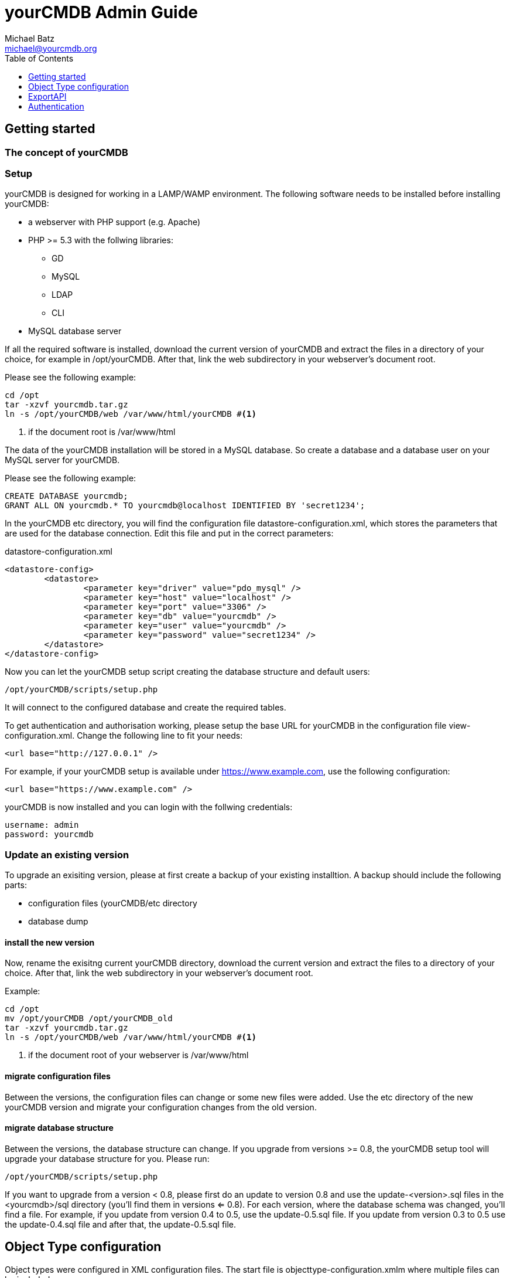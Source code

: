 = yourCMDB Admin Guide
Michael Batz <michael@yourcmdb.org>
:toc: left
:toclevels: 1
:icons: font
:source-highlighter: pygments


== Getting started

=== The concept of yourCMDB





=== Setup
yourCMDB is designed for working in a LAMP/WAMP environment. The following software needs to be installed before installing yourCMDB:

* a webserver with PHP support (e.g. Apache)
* PHP >= 5.3 with the follwing libraries:
** GD
** MySQL
** LDAP
** CLI
* MySQL database server

If all the required software is installed, download the current version of yourCMDB and extract the files in a directory of your choice, for example in /opt/yourCMDB. After that, link the web subdirectory in your webserver's document root.

Please see the following example:
[source,bash]
----
cd /opt
tar -xzvf yourcmdb.tar.gz
ln -s /opt/yourCMDB/web /var/www/html/yourCMDB #<1>
----
<1> if the document root is /var/www/html

The data of the yourCMDB installation will be stored in a MySQL database. So create a database and a database user on your MySQL server for yourCMDB.

Please see the following example:
[source,sql]
----
CREATE DATABASE yourcmdb;
GRANT ALL ON yourcmdb.* TO yourcmdb@localhost IDENTIFIED BY 'secret1234';
----

In the yourCMDB etc directory, you will find the configuration file datastore-configuration.xml, which stores the parameters that are used for the database connection. Edit this file and put in the correct parameters:
[source,xml]
.datastore-configuration.xml
----
<datastore-config>
	<datastore>
		<parameter key="driver" value="pdo_mysql" />
		<parameter key="host" value="localhost" />
		<parameter key="port" value="3306" />
		<parameter key="db" value="yourcmdb" />
		<parameter key="user" value="yourcmdb" />
		<parameter key="password" value="secret1234" />
	</datastore>
</datastore-config>
----

Now you can let the yourCMDB setup script creating the database structure and default users:

[source,bash]
----
/opt/yourCMDB/scripts/setup.php
----

It will connect to the configured database and create the required tables.

To get authentication and authorisation working, please setup the base URL for yourCMDB in the configuration file view-configuration.xml. Change the following line to fit your needs:

[source,xml]
----
<url base="http://127.0.0.1" />
----

For example, if your yourCMDB setup is available under https://www.example.com, use the following configuration:
[source,xml]
----
<url base="https://www.example.com" />
----

yourCMDB is now installed and you can login with the follwing credentials:
[listing]
username: admin
password: yourcmdb






=== Update an existing version
To upgrade an exisiting version, please at first create a backup of your existing installtion. A backup should include the following parts:

* configuration files (yourCMDB/etc directory
* database dump

==== install the new version
Now, rename the exisitng current yourCMDB directory, download the current version and extract the files to a directory of your choice. After that, link the web subdirectory in your webserver's document root.

Example:
[source,bash]
----
cd /opt
mv /opt/yourCMDB /opt/yourCMDB_old
tar -xzvf yourcmdb.tar.gz
ln -s /opt/yourCMDB/web /var/www/html/yourCMDB #<1>
----
<1> if the document root of your webserver is /var/www/html

==== migrate configuration files
Between the versions, the configuration files can change or some new files were added. Use the etc directory of the new yourCMDB version and migrate your configuration changes from the old version.


==== migrate database structure
Between the versions, the database structure can change. If you upgrade from versions >= 0.8, the yourCMDB setup tool will upgrade your database structure for you. Please run:

[listing]
/opt/yourCMDB/scripts/setup.php

If you want to upgrade from a version < 0.8, please first do an update to version 0.8 and use the update-<version>.sql files in the <yourcmdb>/sql directory (you'll find them in versions <= 0.8). For each version, where the database schema was changed, you'll find a file. For example, if you update from version 0.4 to 0.5, use the update-0.5.sql file. If you update from version 0.3 to 0.5 use the update-0.4.sql file and after that, the update-0.5.sql file. 






== Object Type configuration
Object types were configured in XML configuration files. The start file is objecttype-configuration.xmlm where multiple files can be included.

=== The structure of objecttype-configuration.xml
Let's start with a simple example of the object type configuration to understand the structure of the file: 

[source,xml]
----
<object-types>
      <group name="network devices">
            <object-type name="router">
               [...]
            </object-type>
            <object-type name="switch">
               [...]
            </object-type>
      </group>
      <group name="locations">
         [...]
      </group>
</object-types>
----

The configuration of object types starts with an <object-types>-tag. Object types are organized in groups (<group>-tags) with an unique name. The groups are used for grouping the object types in the WebUI and REST API. Object types are defined within a group using the <object-type> tag. Each object type must have a name, that is unqiue for the whole configuration (so it is not possible to define two object types with the same name in different groups). For the name of object types, the following restrictions are set: 

* max length: 64 characters
* not allowed characters are dots "." or spaces " " or slashes "/"

=== define an object type
Below, you see an example of the definition of an object type:

[source,xml,options="nowrap"]
----
<object-type name="router">
      <static>
              <comment>A comment on router objects...</comment>
      </static>
      <links>
              <link name="Search for manufacturer" href="http://www.google.de/#q=%manufacturer%" />
      </links>
      <eventdefs>
                      <eventdef name="exportObjects" label="Export Objects" />
      </eventdefs>
      <fields>
              <fieldgroup name="network">
                      <field name="hostname" type="text" label="Hostname" summaryfield="true" labelfield="true" />
                      <field name="management-ip" type="text" label="management IP" summaryfield="true"/>
                      <field name="snmpCommunity" type="text" label="SNMP community" default="public"/>
                      <field name="snmpVersion" type="text" label="SNMP version" default="v2c" />
                      <field name="snmpPort" type="text" label="SNMP port" default="161" />
              </fieldgroup>
              <fieldgroup name="hardware">
                      <field name="manufacturer" type="text" summaryfield="true"/>
                      <field name="serialno" type="text" label="serial number" />
                      <field name="maintenance-contract" type="text" label="maintenance contract" />
              </fieldgroup>
              <fieldgroup name="age">
                      <field name="setup-date" type="date" label="setup date" />
                      <field name="contract-date" type="date" label="service contract date" />
              </fieldgroup>
              <fieldgroup name="location">
                      <field name="location" type="objectref-datacenter" label="location" />
              </fieldgroup>
              <fieldgroup name="admin">
                      <field name="Name" type="text" />
                      <field name="Mail" type="text" />
              </fieldgroup>
              <fieldgroup name="Management">
                      <field name="monitoring" label="Monitoring with OpenNMS" type="boolean" />
                      <field name="config-backup" label="Backup of configuration" type="boolean" />
              </fieldgroup>
              <fieldgroup name="Comment">
                      <field name="comment" type="textarea" />
              </fieldgroup>
      </fields>
 </object-type>
----

=== fields
The most important thing of an object type is the definition of fields within the <fields>-tag. The fields of an object type are organized in groups (<fieldgroup>-tag). Each field is defined using the <field>-tag and must have a unique name for the whole object type (so it is not allowed to use the same field name in two groups of a single object type). The following limitations are given for the fieldname:

* max length: 64 characters
* not allowed characters are dots "." or spaces " " or slashes "/"
* the following strings are not allowed: action, id, type, yourCMDB_* (all strings starting with "yourCMDB_")

Each field has a data type that is defined in the type attribute and controls the behavior of the field in the web ui. You can use the following data types: 

|===
|type |description |behavior

|text
|text field
|simply shows/stores the text

|textarea
|textarea with multiple lines for bigger texts
|simply shows/stores the text

|boolean
|shows a checkbox
|stores only one of the value true/false

|date
|shows a datepicker
|stores the date

|objectref-<objecttype>	
|shows a selection of all objects of type <objecttype>	
|stores the reference to an object of type <objecttype>

|password
|password field	
|Shows a password generator in edit mode. Hides passwords by default. 
|===

Optionally you can define a label using the label attribute for the field that is shown in the WebUI instead of the field name, which is limited in some points.

If you want to define a default value for the field, just use the attribute default. A default value is shown in the forms of the WebUI, when adding a new object.

The next attribute is summaryfield, which can be true or false and is false by default. Summary fields are the fields that summarize an object and are shown in lists or search results in the WebUI.

The last attribute is labelfield, which can be true or false and is false by default. Label fields are used for defining the content of an object label. See Label Printing for more information. 


=== links
You can define external links to other websites for the objects of a specific type. In the links you can use the content of object fields. For example:

[source,xml]
----
<links>
      <link name="Search for manufacturer" href="http://www.google.de/#q=%manufacturer%" />
</links>
----

All links are defined between the <links>-tags. A link needs a name and a target, which is defined with the href attribute. Within the target you can use %<fieldname>% as a variable. So in the example above, %manufacturer% is replaced with the content of the field “manufacturer” of the particular object. You can also use the following variables:

* %yourCMDB_object_id%
* %yourCMDB_object_type%


=== eventDefs
You can define custom events to use with the yourCMDB TaskScheduler.


=== static information
You can add some static informations to all objects of a specific type using the <static>-tags. At the moment there only is an implementation for the information in the <comment> section, where you can add comments to all object of a specific type. You can also use the following variables in comments:

* %fieldname%
* %yourCMDB_object_id%
* %yourCMDB_object_type%


=== use subfiles
In the main configuration file, you can use <includeconfig>-tags to store parts of the configuration in seperate files. That makes it more easy to handle big setups with many object types and groups. In the yourCMDB default configuration these files are stores in the objecttypes subdirectory: 

[source,xml]
----
<object-types>
      <includeconfig file="objecttypes/locations.xml" />
      <includeconfig file="objecttypes/network-devices.xml" />
</object-types>
----






== ExportAPI

== Authentication

